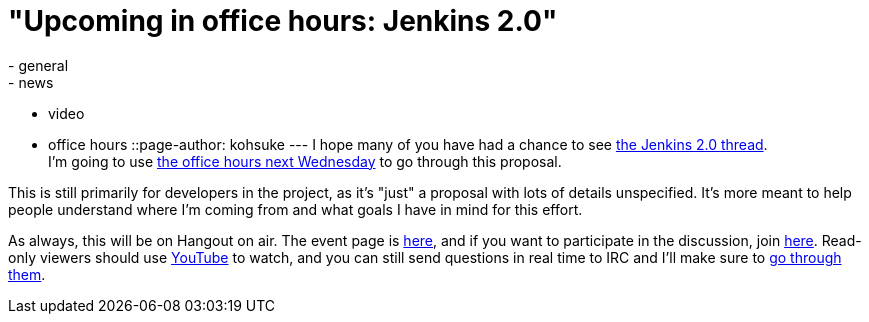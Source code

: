 = "Upcoming in office hours: Jenkins 2.0"
:nodeid: 632
:created: 1443732685
:tags:
  - general
  - news
  - video
  - office hours
::page-author: kohsuke
---
I hope many of you have had a chance to see https://groups.google.com/forum/#!topic/jenkinsci-dev/vbXK7JJekFw[the Jenkins 2.0 thread]. +
I'm going to use https://wiki.jenkins.io/display/JENKINS/Office+Hours[the office hours next Wednesday] to go through this proposal. +


This is still primarily for developers in the project, as it's "just" a proposal with lots of details unspecified. It's more meant to help people understand where I'm coming from and what goals I have in mind for this effort. +


As always, this will be on Hangout on air. The event page is https://plus.google.com/events/co46heshe6i4io1dsaaj1h3th2c[here], and if you want to participate in the discussion, join https://plus.google.com/hangouts/_/hoaevent/AP36tYfvk_ZBO4dCmxysNPfi-R5_xlkgscU-r9WDq_8zXDv6VnN3kg[here]. Read-only viewers should use https://www.youtube.com/watch?v=fl5xfqtiNko[YouTube] to watch, and you can still send questions in real time to IRC and I'll make sure to https://jenkins-ci.org/content/chat[go through them]. +
